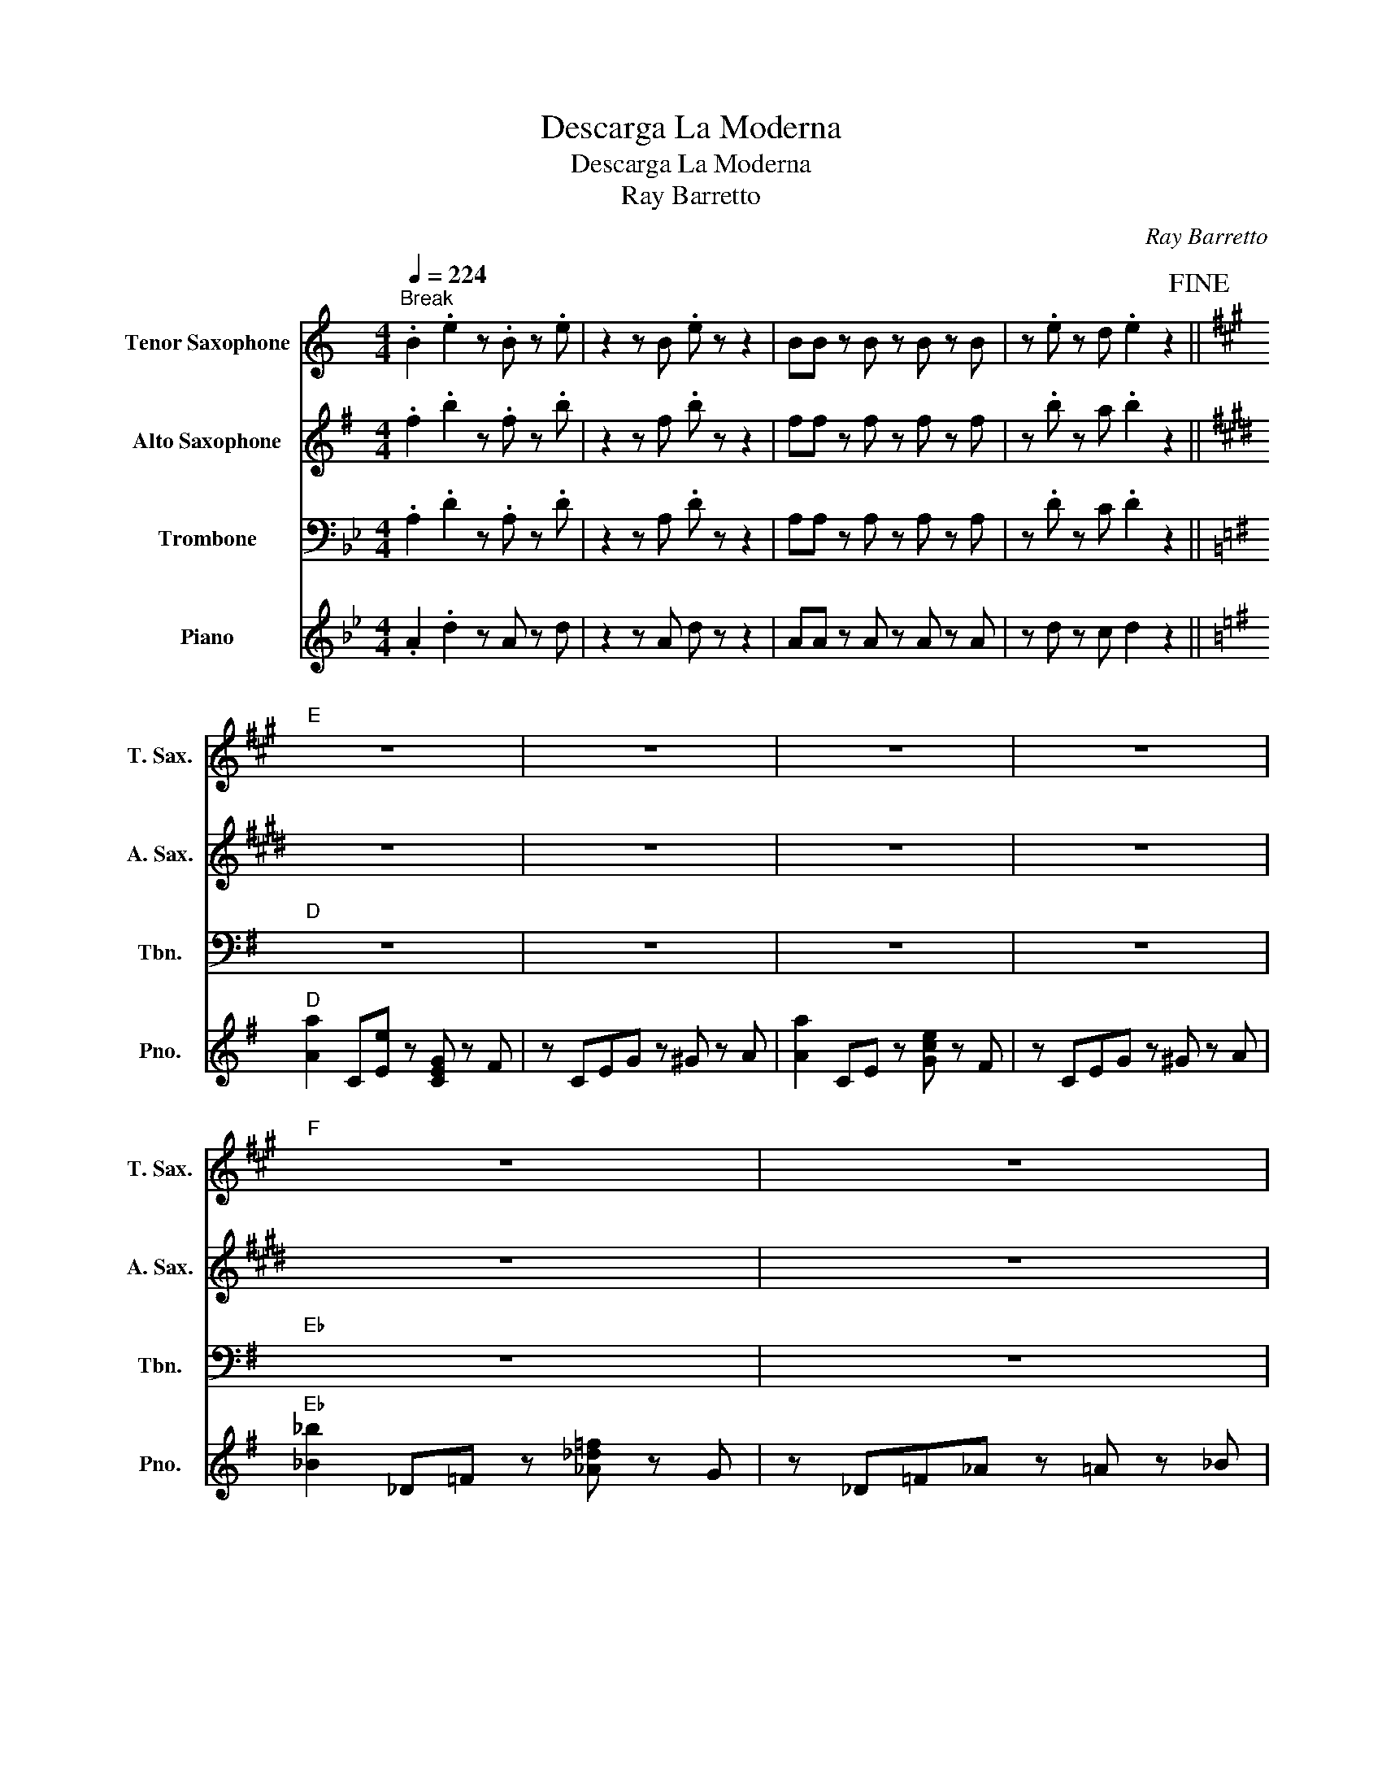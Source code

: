 X:1
T:Descarga La Moderna
T:Descarga La Moderna
T:Ray Barretto
C:Ray Barretto
%%score 1 2 3 4
L:1/8
Q:1/4=224
M:4/4
K:Bb
V:1 treble transpose=-14 nm="Tenor Saxophone" snm="T. Sax."
V:2 treble transpose=-9 nm="Alto Saxophone" snm="A. Sax."
V:3 bass nm="Trombone" snm="Tbn."
V:4 treble nm="Piano" snm="Pno."
V:1
[K:C]"^Break" .B2 .e2 z .B z .e | z2 z B .e z z2 | BB z B z B z B | z .e z d .e2 z2!fine! || %4
[K:A]"E" z8 | z8 | z8 | z8 |"F" z8 | z8 | z8 | z8 |:"^Theme" [Bd]3 [df] [eg]4- | %13
 [eg][df] z [fa] z [eg] [df]2 | [eg]4 [eg]4- | [eg]6 z2 :: [=c^d]3 [d=g] [=fa]4- | %17
 [fa][^d=g] z [g^a] z [=f=a] [dg]2 | [=fa]4 [fa]4- | [fa]6 z2 :| .B2 .e2 z B z e | z2 z B e z z2 | %22
 BB z B z B z B | z e z d e2 z2!fine! ||"E""^Solos" z8 | z8 | z8 | z8 |"F" z8 | z8 | z8 | %31
"^After solos play Theme & break" z8 |] %32
V:2
[K:G] .f2 .b2 z .f z .b | z2 z f .b z z2 | ff z f z f z f | z .b z a .b2 z2 ||[K:E] z8 | z8 | z8 | %7
 z8 | z8 | z8 | z8 | z8 |: f3 a b4- | ba z c' z b a2 | b4 b4- | b6 z2 :: =g3 ^a =c'4- | %17
 c'^a z =d' z =c' a2 | =c'4 c'4- | c'6 z2 :| .f2 .b2 z f z b | z2 z f b z z2 | ff z f z f z f | %23
 z b z a b2 z2 ||"B" z8 | z8 | z8 | z8 |"C" z8 | z8 | z8 | z8 |] %32
V:3
 .A,2 .D2 z .A, z .D | z2 z A, .D z z2 | A,A, z A, z A, z A, | z .D z C .D2 z2 ||[K:G]"D" z8 | z8 | %6
 z8 | z8 |"Eb" z8 | z8 | z8 | z8 |: E,3 G, A,4- | A,G, z B, z A, G,2 | A,4 A,4- | A,6 z2 :: %16
 ^E,3 ^G, ^A,4- | A,^G, z C z ^A, G,2 | ^A,4 A,4- | A,6 z2 :| .A,2 .D2 z A, z D | z2 z A, D z z2 | %22
 A,A, z A, z A, z A, | z D z C D2 z2 ||"D" z8 | z8 | z8 | z8 |"Eb" z8 | z8 | z8 | z8 |] %32
V:4
 .A2 .d2 z A z d | z2 z A d z z2 | AA z A z A z A | z d z c d2 z2 || %4
[K:G]"D" [Aa]2 C[Ee] z [CEG] z F | z CEG z ^G z A | [Aa]2 CE z [Gce] z F | z CEG z ^G z A | %8
"Eb" [_B_b]2 _D=F z [_A_d=f] z G | z _D=F_A z =A z _B | [_B_b]2 _D=F z [_A_d=f] z G | %11
 z _D=F_A z =A z _B |: [Ac]3 [ce] [df]4- | [df][ce] z [eg] z [df] [ce]2 | [df]4 [df]4- | %15
 [df]6 z2 :: [_B^c]3 [c=f] [_eg]4- | [eg][^c=f] z [f^g] z [_e=g] [cf]2 | [_eg]4 [eg]4- | %19
 [eg]6 z2 :| .A2 .d2 z A z d | z2 z A d z z2 | AA z A z A z A | z d z c d2 z2 ||"D" z8 | z8 | z8 | %27
 z8 |"Eb" z8 | z8 | z8 | z8 |] %32

